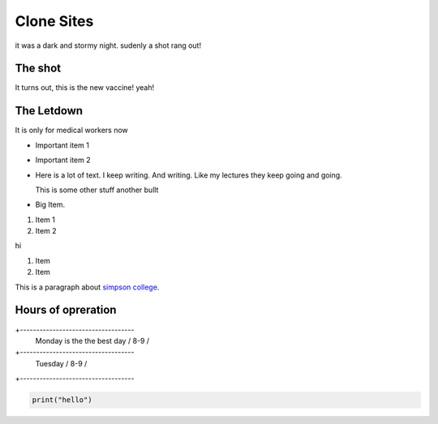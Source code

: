 Clone Sites
===========

it was a dark and stormy night. sudenly a shot
rang out!

The shot
--------

It turns out, this is the new vaccine! yeah!

The Letdown
-----------

It is only for medical workers now

* Important item 1
* Important item 2
* Here is a lot of text. I keep writing. And 
  writing. Like my lectures they keep going and
  going.

  This is some other stuff
  another bullt

* Big Item.

1. Item 1
2. Item 2

hi

#. Item
#. Item

This is a paragraph about `simpson college <https://simpson.edu>`_.

Hours of opreration
-------------------

+-----------------------------------
  Monday is the the best day / 8-9  /
+-----------------------------------
  Tuesday                    / 8-9  /
+-----------------------------------

.. image:: cat.jpg
   :wigth: 50%
   :height: 1200px

.. code-block:: python

   print("hello")


